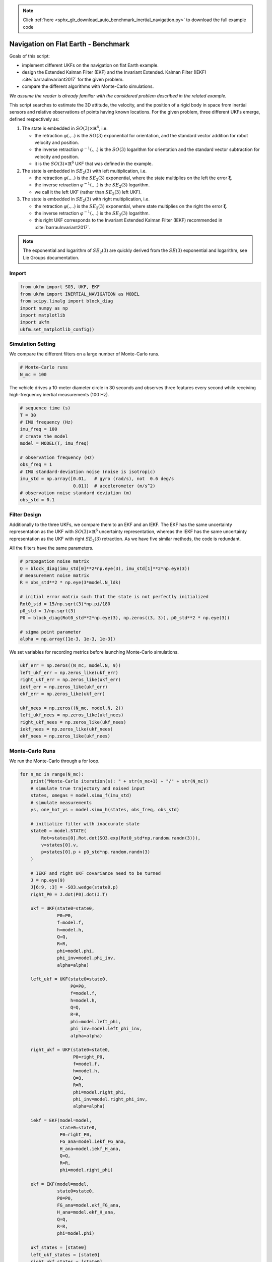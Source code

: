 .. note::
    :class: sphx-glr-download-link-note

    Click :ref:`here <sphx_glr_download_auto_benchmark_inertial_navigation.py>` to download the full example code
.. rst-class:: sphx-glr-example-title

.. _sphx_glr_auto_benchmark_inertial_navigation.py:


********************************************************************************
Navigation on Flat Earth - Benchmark
********************************************************************************

Goals of this script:

- implement different UKFs on the navigation on flat Earth example.

- design the Extended Kalman Filter (EKF) and the Invariant Extended.
  Kalman Filter (IEKF) :cite:`barrauInvariant2017` for the given problem.

- compare the different algorithms with Monte-Carlo simulations.

*We assume the reader is already familiar with the considered
problem described in the related example.*

This script searches to estimate the 3D attitude, the velocity, and the
position of a rigid body in space from inertial sensors and relative
observations of points having known locations. For the given problem, three
different UKFs emerge, defined respectively as:

1) The state is embedded  in :math:`SO(3) \times \mathbb{R}^6`, i.e.

   - the retraction :math:`\varphi(.,.)` is the :math:`SO(3)` exponential for
     orientation, and the standard vector addition for robot velocity and
     position.

   - the inverse retraction :math:`\varphi^{-1}(.,.)` is the :math:`SO(3)`
     logarithm for orientation and the standard vector subtraction for velocity
     and position.

   - it is the :math:`SO(3) \times \mathbb{R}^6` UKF that was defined in the
     example.

2) The state is embedded in :math:`SE_2(3)` with left multiplication, i.e.

   - the retraction :math:`\varphi(.,.)` is the :math:`SE_2(3)` exponential,
     where the state multiplies on the left the error
     :math:`\boldsymbol{\xi}`.

   - the inverse retraction :math:`\varphi^{-1}(.,.)` is the :math:`SE_2(3)`
     logarithm.
   
   - we call it the left UKF (rather than :math:`SE_2(3)` left UKF).

3) The state is embedded in :math:`SE_2(3)` with right multiplication, i.e.

   - the retraction :math:`\varphi(.,.)` is the :math:`SE_2(3)` exponential,
     where state multiplies on the right the error
     :math:`\boldsymbol{\xi}`.

   - the inverse retraction :math:`\varphi^{-1}(.,.)` is the :math:`SE_2(3)`
     logarithm.

   - this right UKF corresponds to the Invariant Extended Kalman Filter (IEKF)
     recommended in :cite:`barrauInvariant2017`.

.. note::

    The exponential and logarithm of :math:`SE_2(3)` are quickly derived from 
    the :math:`SE(3)` exponential and logarithm, see Lie Groups documentation.

Import
==============================================================================


.. code-block:: default

    from ukfm import SO3, UKF, EKF
    from ukfm import INERTIAL_NAVIGATION as MODEL
    from scipy.linalg import block_diag
    import numpy as np
    import matplotlib
    import ukfm
    ukfm.set_matplotlib_config()







Simulation Setting
==============================================================================
We compare the different filters on a large number of Monte-Carlo runs.


.. code-block:: default


    # Monte-Carlo runs
    N_mc = 100







The vehicle drives a 10-meter diameter circle in 30 seconds and observes three
features  every second while receiving high-frequency inertial measurements
(100 Hz).


.. code-block:: default


    # sequence time (s)
    T = 30
    # IMU frequency (Hz)
    imu_freq = 100
    # create the model
    model = MODEL(T, imu_freq)

    # observation frequency (Hz)
    obs_freq = 1
    # IMU standard-deviation noise (noise is isotropic)
    imu_std = np.array([0.01,   # gyro (rad/s), not  0.6 deg/s
                        0.01])  # accelerometer (m/s^2)
    # observation noise standard deviation (m)
    obs_std = 0.1







Filter Design
==============================================================================
Additionally to the three UKFs, we compare them to an EKF and an IEKF. The EKF
has the same uncertainty representation as the UKF with :math:`SO(3) \times
\mathbb{R}^6` uncertainty representation, whereas the IEKF has the same
uncertainty representation as the UKF with right :math:`SE_2(3)` retraction.
As we have five similar methods, the code is redundant.

All the filters have the same parameters.


.. code-block:: default


    # propagation noise matrix
    Q = block_diag(imu_std[0]**2*np.eye(3), imu_std[1]**2*np.eye(3))
    # measurement noise matrix
    R = obs_std**2 * np.eye(3*model.N_ldk)

    # initial error matrix such that the state is not perfectly initialized
    Rot0_std = 15/np.sqrt(3)*np.pi/180
    p0_std = 1/np.sqrt(3)
    P0 = block_diag(Rot0_std**2*np.eye(3), np.zeros((3, 3)), p0_std**2 * np.eye(3))

    # sigma point parameter
    alpha = np.array([1e-3, 1e-3, 1e-3])







We set variables for recording metrics before launching Monte-Carlo
simulations.


.. code-block:: default


    ukf_err = np.zeros((N_mc, model.N, 9))
    left_ukf_err = np.zeros_like(ukf_err)
    right_ukf_err = np.zeros_like(ukf_err)
    iekf_err = np.zeros_like(ukf_err)
    ekf_err = np.zeros_like(ukf_err)

    ukf_nees = np.zeros((N_mc, model.N, 2))
    left_ukf_nees = np.zeros_like(ukf_nees)
    right_ukf_nees = np.zeros_like(ukf_nees)
    iekf_nees = np.zeros_like(ukf_nees)
    ekf_nees = np.zeros_like(ukf_nees)







Monte-Carlo Runs
==============================================================================
We run the Monte-Carlo through a for loop.


.. code-block:: default


    for n_mc in range(N_mc):
        print("Monte-Carlo iteration(s): " + str(n_mc+1) + "/" + str(N_mc))
        # simulate true trajectory and noised input
        states, omegas = model.simu_f(imu_std)
        # simulate measurements
        ys, one_hot_ys = model.simu_h(states, obs_freq, obs_std)

        # initialize filter with inaccurate state
        state0 = model.STATE(
            Rot=states[0].Rot.dot(SO3.exp(Rot0_std*np.random.randn(3))),
            v=states[0].v,
            p=states[0].p + p0_std*np.random.randn(3)
        )

        # IEKF and right UKF covariance need to be turned
        J = np.eye(9)
        J[6:9, :3] = -SO3.wedge(state0.p)
        right_P0 = J.dot(P0).dot(J.T)

        ukf = UKF(state0=state0,
                  P0=P0,
                  f=model.f,
                  h=model.h,
                  Q=Q,
                  R=R,
                  phi=model.phi,
                  phi_inv=model.phi_inv,
                  alpha=alpha)

        left_ukf = UKF(state0=state0,
                       P0=P0,
                       f=model.f,
                       h=model.h,
                       Q=Q,
                       R=R,
                       phi=model.left_phi,
                       phi_inv=model.left_phi_inv,
                       alpha=alpha)

        right_ukf = UKF(state0=state0,
                        P0=right_P0,
                        f=model.f,
                        h=model.h,
                        Q=Q,
                        R=R,
                        phi=model.right_phi,
                        phi_inv=model.right_phi_inv,
                        alpha=alpha)

        iekf = EKF(model=model,
                   state0=state0,
                   P0=right_P0,
                   FG_ana=model.iekf_FG_ana,
                   H_ana=model.iekf_H_ana,
                   Q=Q,
                   R=R,
                   phi=model.right_phi)

        ekf = EKF(model=model,
                  state0=state0,
                  P0=P0,
                  FG_ana=model.ekf_FG_ana,
                  H_ana=model.ekf_H_ana,
                  Q=Q,
                  R=R,
                  phi=model.phi)

        ukf_states = [state0]
        left_ukf_states = [state0]
        right_ukf_states = [state0]
        iekf_states = [state0]
        ekf_states = [state0]

        ukf_Ps = np.zeros((model.N, 9, 9))
        left_ukf_Ps = np.zeros_like(ukf_Ps)
        right_ukf_Ps = np.zeros_like(ukf_Ps)
        ekf_Ps = np.zeros_like(ukf_Ps)
        iekf_Ps = np.zeros_like(ukf_Ps)

        ukf_Ps[0] = P0
        left_ukf_Ps[0] = P0
        right_ukf_Ps[0] = right_P0
        ekf_Ps[0] = P0
        iekf_Ps[0] = right_P0

        # measurement iteration number
        k = 1

        # filtering loop
        for n in range(1, model.N):
            # propagation
            ukf.propagation(omegas[n-1], model.dt)
            left_ukf.propagation(omegas[n-1], model.dt)
            right_ukf.propagation(omegas[n-1], model.dt)
            iekf.propagation(omegas[n-1], model.dt)
            ekf.propagation(omegas[n-1], model.dt)
            # update only if a measurement is received
            if one_hot_ys[n] == 1:
                ukf.update(ys[k])
                left_ukf.update(ys[k])
                right_ukf.update(ys[k])
                iekf.update(ys[k])
                ekf.update(ys[k])
                k += 1

            # save estimates
            ukf_states.append(ukf.state)
            left_ukf_states.append(left_ukf.state)
            right_ukf_states.append(right_ukf.state)
            iekf_states.append(iekf.state)
            ekf_states.append(ekf.state)

            ukf_Ps[n] = ukf.P
            left_ukf_Ps[n] = left_ukf.P
            right_ukf_Ps[n] = right_ukf.P
            iekf_Ps[n] = iekf.P
            ekf_Ps[n] = ekf.P

        # get state
        Rots, vs, ps = model.get_states(states, model.N)
        ukf_Rots, ukf_vs, ukf_ps = model.get_states(ukf_states,  model.N)
        left_ukf_Rots, left_ukf_vs, left_ukf_ps = model.get_states(
            left_ukf_states,  model.N)
        right_ukf_Rots, right_ukf_vs, right_ukf_ps = model.get_states(
            right_ukf_states,  model.N)
        iekf_Rots, iekf_vs, iekf_ps = model.get_states(iekf_states,  model.N)
        ekf_Rots, ekf_vs, ekf_ps = model.get_states(ekf_states,  model.N)

        # record errors
        ukf_err[n_mc] = model.errors(Rots, vs, ps, ukf_Rots, ukf_vs, ukf_ps)
        left_ukf_err[n_mc] = model.errors(
            Rots, vs, ps, left_ukf_Rots, left_ukf_vs, left_ukf_ps)
        right_ukf_err[n_mc] = model.errors(
            Rots, vs, ps, right_ukf_Rots, right_ukf_vs, right_ukf_ps)
        iekf_err[n_mc] = model.errors(Rots, vs, ps, iekf_Rots, iekf_vs, iekf_ps)
        ekf_err[n_mc] = model.errors(Rots, vs, ps, ekf_Rots, ekf_vs, ekf_ps)

        # record NEES
        ukf_nees[n_mc] = model.nees(ukf_err[n_mc], ukf_Ps, ukf_Rots, ukf_vs,
                ukf_ps, 'STD')
        left_ukf_nees[n_mc] = model.nees(left_ukf_err[n_mc], left_ukf_Ps, 
                left_ukf_Rots, left_ukf_vs, left_ukf_ps, 'LEFT')
        right_ukf_nees[n_mc] = model.nees(right_ukf_err[n_mc], right_ukf_Ps,
                right_ukf_Rots, right_ukf_vs, right_ukf_ps, 'RIGHT')
        iekf_nees[n_mc] = model.nees(iekf_err[n_mc], iekf_Ps, iekf_Rots, iekf_vs,
                iekf_ps, 'RIGHT')
        ekf_nees[n_mc] = model.nees(ekf_err[n_mc], ekf_Ps, ekf_Rots, ekf_vs,
                ekf_ps, 'STD')





.. rst-class:: sphx-glr-script-out

 Out:

 .. code-block:: none

    Monte-Carlo iteration(s): 1/100
    Monte-Carlo iteration(s): 2/100
    Monte-Carlo iteration(s): 3/100
    Monte-Carlo iteration(s): 4/100
    Monte-Carlo iteration(s): 5/100
    Monte-Carlo iteration(s): 6/100
    Monte-Carlo iteration(s): 7/100
    Monte-Carlo iteration(s): 8/100
    Monte-Carlo iteration(s): 9/100
    Monte-Carlo iteration(s): 10/100
    Monte-Carlo iteration(s): 11/100
    Monte-Carlo iteration(s): 12/100
    Monte-Carlo iteration(s): 13/100
    Monte-Carlo iteration(s): 14/100
    Monte-Carlo iteration(s): 15/100
    Monte-Carlo iteration(s): 16/100
    Monte-Carlo iteration(s): 17/100
    Monte-Carlo iteration(s): 18/100
    Monte-Carlo iteration(s): 19/100
    Monte-Carlo iteration(s): 20/100
    Monte-Carlo iteration(s): 21/100
    Monte-Carlo iteration(s): 22/100
    Monte-Carlo iteration(s): 23/100
    Monte-Carlo iteration(s): 24/100
    Monte-Carlo iteration(s): 25/100
    Monte-Carlo iteration(s): 26/100
    Monte-Carlo iteration(s): 27/100
    Monte-Carlo iteration(s): 28/100
    Monte-Carlo iteration(s): 29/100
    Monte-Carlo iteration(s): 30/100
    Monte-Carlo iteration(s): 31/100
    Monte-Carlo iteration(s): 32/100
    Monte-Carlo iteration(s): 33/100
    Monte-Carlo iteration(s): 34/100
    Monte-Carlo iteration(s): 35/100
    Monte-Carlo iteration(s): 36/100
    Monte-Carlo iteration(s): 37/100
    Monte-Carlo iteration(s): 38/100
    Monte-Carlo iteration(s): 39/100
    Monte-Carlo iteration(s): 40/100
    Monte-Carlo iteration(s): 41/100
    Monte-Carlo iteration(s): 42/100
    Monte-Carlo iteration(s): 43/100
    Monte-Carlo iteration(s): 44/100
    Monte-Carlo iteration(s): 45/100
    Monte-Carlo iteration(s): 46/100
    Monte-Carlo iteration(s): 47/100
    Monte-Carlo iteration(s): 48/100
    Monte-Carlo iteration(s): 49/100
    Monte-Carlo iteration(s): 50/100
    Monte-Carlo iteration(s): 51/100
    Monte-Carlo iteration(s): 52/100
    Monte-Carlo iteration(s): 53/100
    Monte-Carlo iteration(s): 54/100
    Monte-Carlo iteration(s): 55/100
    Monte-Carlo iteration(s): 56/100
    Monte-Carlo iteration(s): 57/100
    Monte-Carlo iteration(s): 58/100
    Monte-Carlo iteration(s): 59/100
    Monte-Carlo iteration(s): 60/100
    Monte-Carlo iteration(s): 61/100
    Monte-Carlo iteration(s): 62/100
    Monte-Carlo iteration(s): 63/100
    Monte-Carlo iteration(s): 64/100
    Monte-Carlo iteration(s): 65/100
    Monte-Carlo iteration(s): 66/100
    Monte-Carlo iteration(s): 67/100
    Monte-Carlo iteration(s): 68/100
    Monte-Carlo iteration(s): 69/100
    Monte-Carlo iteration(s): 70/100
    Monte-Carlo iteration(s): 71/100
    Monte-Carlo iteration(s): 72/100
    Monte-Carlo iteration(s): 73/100
    Monte-Carlo iteration(s): 74/100
    Monte-Carlo iteration(s): 75/100
    Monte-Carlo iteration(s): 76/100
    Monte-Carlo iteration(s): 77/100
    Monte-Carlo iteration(s): 78/100
    Monte-Carlo iteration(s): 79/100
    Monte-Carlo iteration(s): 80/100
    Monte-Carlo iteration(s): 81/100
    Monte-Carlo iteration(s): 82/100
    Monte-Carlo iteration(s): 83/100
    Monte-Carlo iteration(s): 84/100
    Monte-Carlo iteration(s): 85/100
    Monte-Carlo iteration(s): 86/100
    Monte-Carlo iteration(s): 87/100
    Monte-Carlo iteration(s): 88/100
    Monte-Carlo iteration(s): 89/100
    Monte-Carlo iteration(s): 90/100
    Monte-Carlo iteration(s): 91/100
    Monte-Carlo iteration(s): 92/100
    Monte-Carlo iteration(s): 93/100
    Monte-Carlo iteration(s): 94/100
    Monte-Carlo iteration(s): 95/100
    Monte-Carlo iteration(s): 96/100
    Monte-Carlo iteration(s): 97/100
    Monte-Carlo iteration(s): 98/100
    Monte-Carlo iteration(s): 99/100
    Monte-Carlo iteration(s): 100/100



Results
==============================================================================
We first visualize the trajectory results for the last run, where the vehicle
start in the above center of the plot. As simulations have random process,
they just give us an indication but not a proof of filter performances. We
then plot the orientation and position errors averaged over Monte-Carlo.


.. code-block:: default


    ukf_err, left_ukf_err, right_ukf_err, iekf_err, ekf_err = model.benchmark_plot(
        ukf_err, left_ukf_err, right_ukf_err, iekf_err, ekf_err, ps, ukf_ps, 
        left_ukf_ps, right_ukf_ps, ekf_ps, iekf_ps)




.. rst-class:: sphx-glr-horizontal


    *

      .. image:: /auto_benchmark/images/sphx_glr_inertial_navigation_001.png
            :class: sphx-glr-multi-img

    *

      .. image:: /auto_benchmark/images/sphx_glr_inertial_navigation_002.png
            :class: sphx-glr-multi-img

    *

      .. image:: /auto_benchmark/images/sphx_glr_inertial_navigation_003.png
            :class: sphx-glr-multi-img




The novel retraction on :math:`SE_2(3)` resolves the problem encountered by
the :math:`SO(3) \times \mathbb{R}^6` UKF and particularly the EKF.

We confirm these plots by computing statistical results averaged over all the
Monte-Carlo. We compute the Root Mean Squared Error (RMSE) for each method
both for the orientation and the position.


.. code-block:: default


    model.benchmark_print(ukf_err, left_ukf_err, right_ukf_err, iekf_err, ekf_err)





.. rst-class:: sphx-glr-script-out

 Out:

 .. code-block:: none

 
    Root Mean Square Error w.r.t. orientation (deg)
        -SO(3) x R^6 UKF  : 2.99
        -left SE_2(3) UKF : 2.92
        -right SE_2(3) UKF: 2.94
        -EKF              : 3.48
        -IEKF             : 2.93
 
    Root Mean Square Error w.r.t. position (m)
        -SO(3) x R^6 UKF  : 0.31
        -left SE_2(3) UKF : 0.24
        -right SE_2(3) UKF: 0.26
        -EKF              : 1.01
        -IEKF             : 0.25



For the considered Monte-Carlo, we have first observed that EKF is not working
very well. Then, it happens that IEKF, left UKF and right UKF are the best
in the first instants of the trajectory, that is confirmed with RMSE.

We now compare the filters in term of consistency (NEES).


.. code-block:: default


    model.nees_print(ukf_nees, left_ukf_nees, right_ukf_nees, iekf_nees, ekf_nees)




.. rst-class:: sphx-glr-horizontal


    *

      .. image:: /auto_benchmark/images/sphx_glr_inertial_navigation_004.png
            :class: sphx-glr-multi-img

    *

      .. image:: /auto_benchmark/images/sphx_glr_inertial_navigation_005.png
            :class: sphx-glr-multi-img


.. rst-class:: sphx-glr-script-out

 Out:

 .. code-block:: none

 
     Normalized Estimation Error Squared (NEES) w.r.t. orientation
        -SO(3) x R^6 UKF  :  2.53 
        -left SE_2(3) UKF :  1.05 
        -right SE_2(3) UKF:  1.14 
        -EKF              :  17.70 
        -IEKF             :  1.14 
 
     Normalized Estimation Error Squared (NEES) w.r.t. position
        -SO(3) x R^6 UKF  :  4.13 
        -left SE_2(3) UKF :  1.16 
        -right SE_2(3) UKF:  1.46 
        -EKF              :  438.05 
        -IEKF             :  1.56 



The :math:`SO(3) \times \mathbb{R}^6` UKF and EKF are too optimistic. Left
UKF, right UKF and IEKF obtain similar NEES and are really consistent filters
after some secondes. A (tricky) way for solving this issue just consists in
inflating initial covariance :math:`\mathbf{P}_0.`

**Which filter is the best ?** For the considered problem, **left
:math:`SE_2(3)` UKF**, **right :math:`SE_2(3)` UKF**, and the IEKF obtain
roughly similar accurate results, where the :math:`SE_2(3)` UKFs seem better,
and that clearly outperform standard UKF. One could expect encounter
situations, typically long term experiments, where the right UKF outperforms
the left UKF.

Conclusion
==============================================================================
This script compares different algorithms on the inertial navigation on flat
Earth example. The left UKF and the right UKF, build on :math:`SE_2(3)`
retraction, outperform the EKF and seem slightly better than the IEKF.

You can now:

- confirm (or infirm) the obtained results on massive Monte-Carlo
  simulations. Another relevant comparision consists in testing the filters
  when propagation noise is very low (standard deviation of :math:`10^{-4}`),
  as suggested in :cite:`barrauInvariant2017`. 

- address the problem of 2D SLAM, where the UKF is, among other, leveraged to
  augment the state when a novel landmark is observed.


.. rst-class:: sphx-glr-timing

   **Total running time of the script:** ( 79 minutes  6.873 seconds)


.. _sphx_glr_download_auto_benchmark_inertial_navigation.py:


.. only :: html

 .. container:: sphx-glr-footer
    :class: sphx-glr-footer-example



  .. container:: sphx-glr-download

     :download:`Download Python source code: inertial_navigation.py <inertial_navigation.py>`



  .. container:: sphx-glr-download

     :download:`Download Jupyter notebook: inertial_navigation.ipynb <inertial_navigation.ipynb>`


.. only:: html

 .. rst-class:: sphx-glr-signature

    `Gallery generated by Sphinx-Gallery <https://sphinx-gallery.github.io>`_
